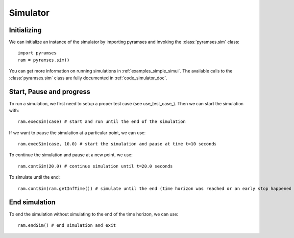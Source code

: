 .. _use_simulator:

Simulator
=========

Initializing
------------

We can initialize an instance of the simulator by importing pyramses and invoking the :class:`pyramses.sim` class::

   import pyramses
   ram = pyramses.sim()

You can get more information on running simulations in :ref:`examples_simple_simul`. The available calls to the :class:`pyramses.sim`
class are fully documented in :ref:`code_simulator_doc`.

Start, Pause and progress
-------------------------

To run a simulation, we first need to setup a proper test case (see use_test_case_). Then we can start the simulation with::

   ram.execSim(case) # start and run until the end of the simulation

If we want to pause the simulation at a particular point, we can use::

   ram.execSim(case, 10.0) # start the simulation and pause at time t=10 seconds

To continue the simulation and pause at a new point, we use::

   ram.contSim(20.0) # continue simulation until t=20.0 seconds

To simulate until the end::

   ram.contSim(ram.getInfTime()) # simulate until the end (time horizon was reached or an early stop happened due to system violations or collapse)


End simulation
--------------

To end the simulation without simulating to the end of the time horizon, we can use::

   ram.endSim() # end simulation and exit

